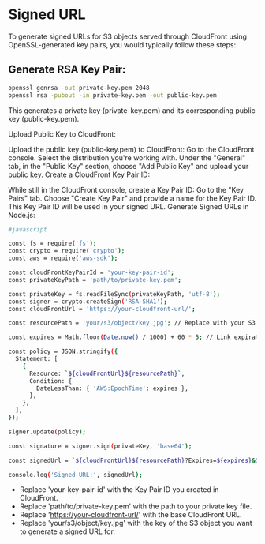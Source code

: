 * Signed URL
To generate signed URLs for S3 objects served through CloudFront using OpenSSL-generated key pairs, you would typically follow these steps:

** Generate RSA Key Pair:

#+begin_src bash
openssl genrsa -out private-key.pem 2048
openssl rsa -pubout -in private-key.pem -out public-key.pem
#+end_src
This generates a private key (private-key.pem) and its corresponding public key (public-key.pem).

Upload Public Key to CloudFront:

Upload the public key (public-key.pem) to CloudFront:
Go to the CloudFront console.
Select the distribution you're working with.
Under the "General" tab, in the "Public Key" section, choose "Add Public Key" and upload your public key.
Create a CloudFront Key Pair ID:

While still in the CloudFront console, create a Key Pair ID:
Go to the "Key Pairs" tab.
Choose "Create Key Pair" and provide a name for the Key Pair ID.
This Key Pair ID will be used in your signed URL.
Generate Signed URLs in Node.js:
#+begin_src bash
#javascript

const fs = require('fs');
const crypto = require('crypto');
const aws = require('aws-sdk');

const cloudFrontKeyPairId = 'your-key-pair-id';
const privateKeyPath = 'path/to/private-key.pem';

const privateKey = fs.readFileSync(privateKeyPath, 'utf-8');
const signer = crypto.createSign('RSA-SHA1');
const cloudFrontUrl = 'https://your-cloudfront-url/';

const resourcePath = 'your/s3/object/key.jpg'; // Replace with your S3 object key

const expires = Math.floor(Date.now() / 1000) + 60 * 5; // Link expiration time (5 minutes)

const policy = JSON.stringify({
  Statement: [
    {
      Resource: `${cloudFrontUrl}${resourcePath}`,
      Condition: {
        DateLessThan: { 'AWS:EpochTime': expires },
      },
    },
  ],
});

signer.update(policy);

const signature = signer.sign(privateKey, 'base64');

const signedUrl = `${cloudFrontUrl}${resourcePath}?Expires=${expires}&Signature=${encodeURIComponent(signature)}&Key-Pair-Id=${cloudFrontKeyPairId}`;

console.log('Signed URL:', signedUrl);
#+end_src
- Replace 'your-key-pair-id' with the Key Pair ID you created in CloudFront.
- Replace 'path/to/private-key.pem' with the path to your private key file.
- Replace 'https://your-cloudfront-url/' with the base CloudFront URL.
- Replace 'your/s3/object/key.jpg' with the key of the S3 object you want to generate a signed URL for.
